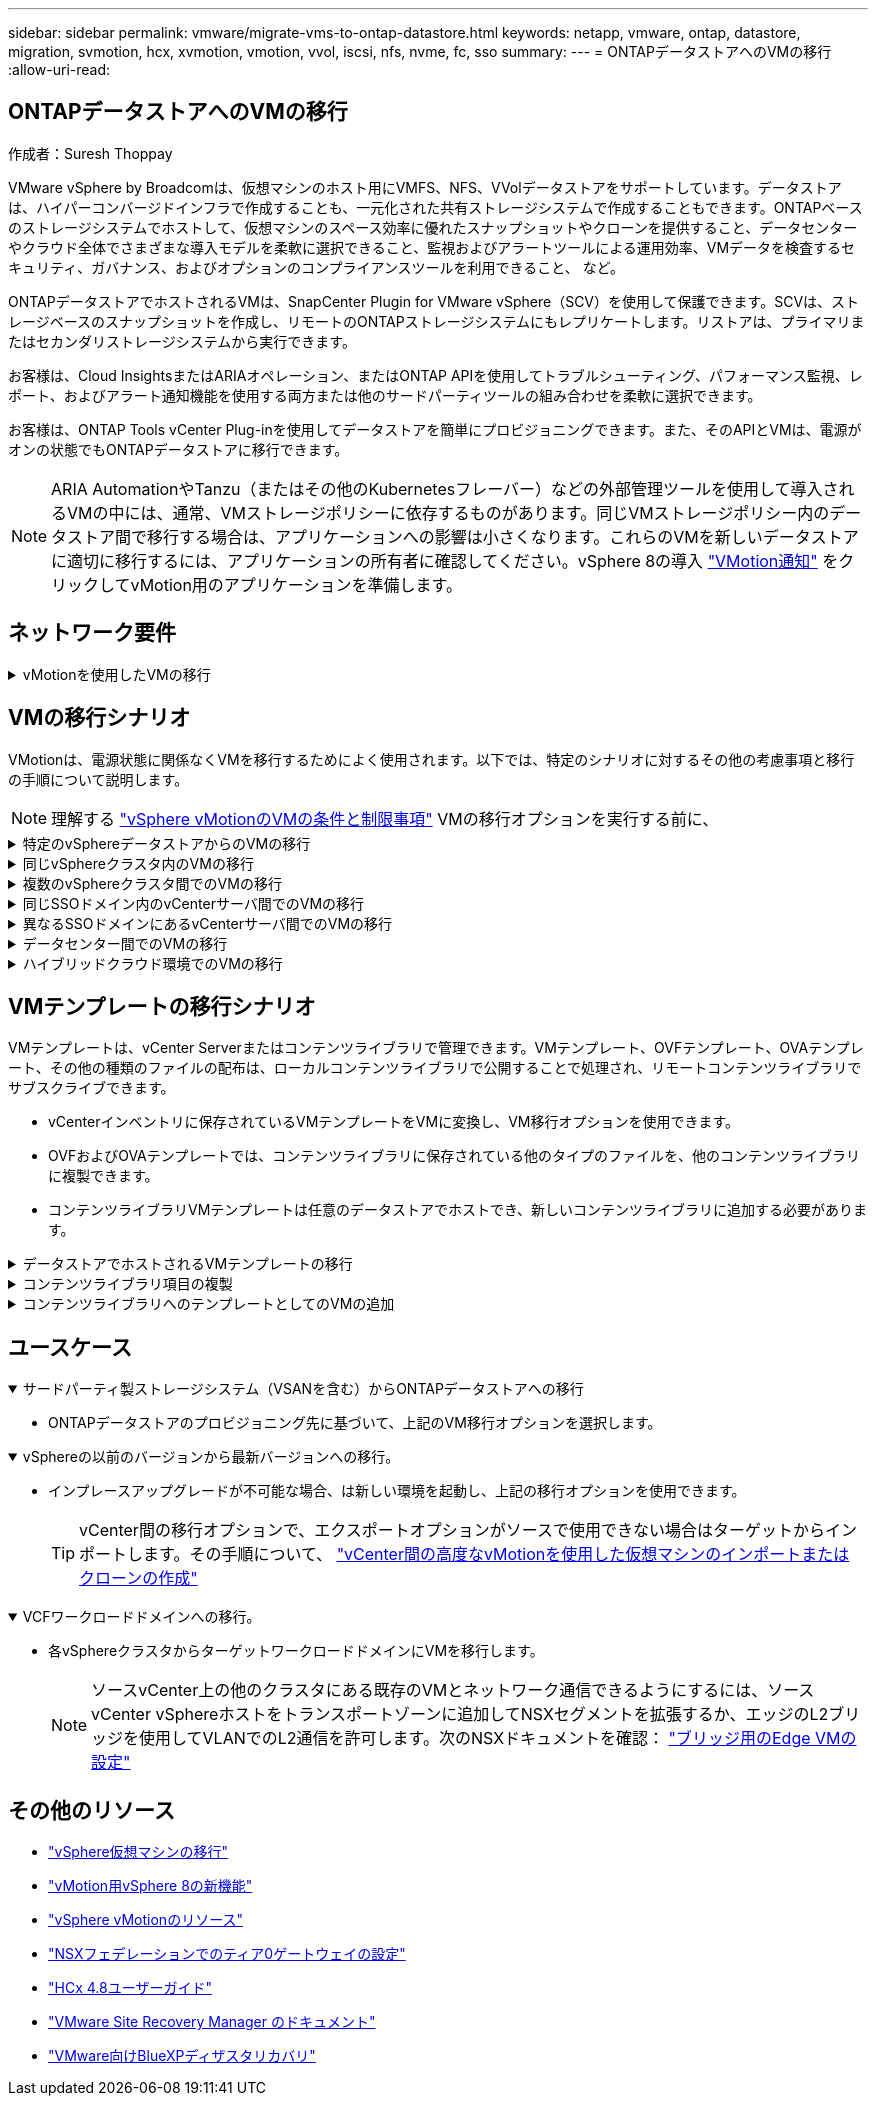 ---
sidebar: sidebar 
permalink: vmware/migrate-vms-to-ontap-datastore.html 
keywords: netapp, vmware, ontap, datastore, migration, svmotion, hcx, xvmotion, vmotion, vvol, iscsi, nfs, nvme, fc, sso 
summary:  
---
= ONTAPデータストアへのVMの移行
:allow-uri-read: 




== ONTAPデータストアへのVMの移行

作成者：Suresh Thoppay

[role="lead"]
VMware vSphere by Broadcomは、仮想マシンのホスト用にVMFS、NFS、VVolデータストアをサポートしています。データストアは、ハイパーコンバージドインフラで作成することも、一元化された共有ストレージシステムで作成することもできます。ONTAPベースのストレージシステムでホストして、仮想マシンのスペース効率に優れたスナップショットやクローンを提供すること、データセンターやクラウド全体でさまざまな導入モデルを柔軟に選択できること、監視およびアラートツールによる運用効率、VMデータを検査するセキュリティ、ガバナンス、およびオプションのコンプライアンスツールを利用できること、 など。

ONTAPデータストアでホストされるVMは、SnapCenter Plugin for VMware vSphere（SCV）を使用して保護できます。SCVは、ストレージベースのスナップショットを作成し、リモートのONTAPストレージシステムにもレプリケートします。リストアは、プライマリまたはセカンダリストレージシステムから実行できます。

お客様は、Cloud InsightsまたはARIAオペレーション、またはONTAP APIを使用してトラブルシューティング、パフォーマンス監視、レポート、およびアラート通知機能を使用する両方または他のサードパーティツールの組み合わせを柔軟に選択できます。

お客様は、ONTAP Tools vCenter Plug-inを使用してデータストアを簡単にプロビジョニングできます。また、そのAPIとVMは、電源がオンの状態でもONTAPデータストアに移行できます。


NOTE: ARIA AutomationやTanzu（またはその他のKubernetesフレーバー）などの外部管理ツールを使用して導入されるVMの中には、通常、VMストレージポリシーに依存するものがあります。同じVMストレージポリシー内のデータストア間で移行する場合は、アプリケーションへの影響は小さくなります。これらのVMを新しいデータストアに適切に移行するには、アプリケーションの所有者に確認してください。vSphere 8の導入 https://core.vmware.com/resource/vsphere-vmotion-notifications["VMotion通知"] をクリックしてvMotion用のアプリケーションを準備します。



== ネットワーク要件

.vMotionを使用したVMの移行
[%collapsible]
====
ここでは、接続性、フォールトトレランス、パフォーマンスの向上を実現するために、ONTAPデータストアにデュアルストレージネットワークがすでに導入されていることを前提としています。

vSphereホスト間でのVMの移行も、vSphereホストのVMkernelインターフェイスによって処理されます。ホット移行（VMの電源をオンにした状態）の場合はvMotionが有効なVMkernelインターフェイスが使用され、コールド移行（VMの電源をオフにした状態）の場合は、プロビジョニングサービスが有効なVMkernelインターフェイスがデータの移動に使用されます。有効なインターフェイスが見つからなかった場合は、管理インターフェイスを使用してデータを移動しますが、特定のユースケースでは望ましくない場合があります。

image::migrate-vms-to-ontap-image02.png[VMkernelと有効なサービス]

VMkernelインターフェイスを編集する場合、必要なサービスを有効にするオプションが表示されます。

image::migrate-vms-to-ontap-image01.png[VMkernelサービスオプション]


TIP: vMotionおよびProvisioning VMkernelインターフェイスで使用するポートグループに、少なくとも2つの高速アクティブアップリンクNICが使用可能であることを確認します。

====


== VMの移行シナリオ

VMotionは、電源状態に関係なくVMを移行するためによく使用されます。以下では、特定のシナリオに対するその他の考慮事項と移行の手順について説明します。


NOTE: 理解する https://docs.vmware.com/en/VMware-vSphere/8.0/vsphere-vcenter-esxi-management/GUID-0540DF43-9963-4AF9-A4DB-254414DC00DA.html["vSphere vMotionのVMの条件と制限事項"] VMの移行オプションを実行する前に、

.特定のvSphereデータストアからのVMの移行
[%collapsible]
====
次の手順に従って、UIを使用してVMを新しいデータストアに移行します。

. vSphere Web Clientで、ストレージインベントリから[Datastore]を選択し、[VMs]タブをクリックします。
+
image::migrate-vms-to-ontap-image03.png[特定のデータストア上のVM]

. 移行するVMを選択し、右クリックして[Migrate]オプションを選択します。
+
image::migrate-vms-to-ontap-image04.png[移行するVM]

. ストレージのみを変更するオプションを選択し、[Next]をクリックします。
+
image::migrate-vms-to-ontap-image05.png[ストレージのみの変更]

. 目的のVMストレージポリシーを選択し、互換性があるデータストアを選択します。次へをクリックします。
+
image::migrate-vms-to-ontap-image06.png[VMストレージポリシーを満たすデータストア]

. 確認し、[Finish]をクリックします。
+
image::migrate-vms-to-ontap-image07.png[ストレージ移行の確認]



PowerCLIを使用してVMを移行するスクリプトの例を次に示します。

[source, powershell]
----
#Authenticate to vCenter
Connect-VIServer -server vcsa.sddc.netapp.local -force

# Get all VMs with filter applied for a specific datastore
$vm = Get-DataStore 'vSanDatastore' | Get-VM Har*

#Gather VM Disk info
$vmdisk = $vm | Get-HardDisk

#Gather the desired Storage Policy to set for the VMs. Policy should be available with valid datastores.
$storagepolicy = Get-SPBMStoragePolicy 'NetApp Storage'

#set VM Storage Policy for VM config and its data disks.
$vm, $vmdisk | Get-SPBMEntityConfiguration | Set-SPBMEntityConfiguration -StoragePolicy $storagepolicy

#Migrate VMs to Datastore specified by Policy
$vm | Move-VM -Datastore (Get-SPBMCompatibleStorage -StoragePolicy $storagepolicy)

#Ensure VM Storage Policy remains compliant.
$vm, $vmdisk | Get-SPBMEntityConfiguration
----
====
.同じvSphereクラスタ内のVMの移行
[%collapsible]
====
次の手順に従って、UIを使用してVMを新しいデータストアに移行します。

. vSphere Web Clientで、[Host and Cluster]インベントリから[Cluster]を選択し、[VMs]タブをクリックします。
+
image::migrate-vms-to-ontap-image08.png[特定のクラスタのVM]

. 移行するVMを選択し、右クリックして[Migrate]オプションを選択します。
+
image::migrate-vms-to-ontap-image04.png[移行するVM]

. ストレージのみを変更するオプションを選択し、[Next]をクリックします。
+
image::migrate-vms-to-ontap-image05.png[ストレージのみの変更]

. 目的のVMストレージポリシーを選択し、互換性があるデータストアを選択します。次へをクリックします。
+
image::migrate-vms-to-ontap-image06.png[VMストレージポリシーを満たすデータストア]

. 確認し、[Finish]をクリックします。
+
image::migrate-vms-to-ontap-image07.png[ストレージ移行の確認]



PowerCLIを使用してVMを移行するスクリプトの例を次に示します。

[source, powershell]
----
#Authenticate to vCenter
Connect-VIServer -server vcsa.sddc.netapp.local -force

# Get all VMs with filter applied for a specific cluster
$vm = Get-Cluster 'vcf-m01-cl01' | Get-VM Aria*

#Gather VM Disk info
$vmdisk = $vm | Get-HardDisk

#Gather the desired Storage Policy to set for the VMs. Policy should be available with valid datastores.
$storagepolicy = Get-SPBMStoragePolicy 'NetApp Storage'

#set VM Storage Policy for VM config and its data disks.
$vm, $vmdisk | Get-SPBMEntityConfiguration | Set-SPBMEntityConfiguration -StoragePolicy $storagepolicy

#Migrate VMs to Datastore specified by Policy
$vm | Move-VM -Datastore (Get-SPBMCompatibleStorage -StoragePolicy $storagepolicy)

#Ensure VM Storage Policy remains compliant.
$vm, $vmdisk | Get-SPBMEntityConfiguration
----

TIP: データストアクラスタが完全に自動化されたStorage DRS（Dynamic Resource Scheduling）で使用されていて、ソースとターゲットの両方のデータストアが同じタイプ（VMFS/NFS/VVol）の場合は、ソースでメンテナンスモードを有効にして、両方のデータストアを同じストレージクラスタに配置し、ソースデータストアからVMを移行します。これまでの経験は、メンテナンスのためにコンピューティングホストを処理する方法と似ています。

====
.複数のvSphereクラスタ間でのVMの移行
[%collapsible]
====

NOTE: を参照してください https://docs.vmware.com/en/VMware-vSphere/8.0/vsphere-vcenter-esxi-management/GUID-03E7E5F9-06D9-463F-A64F-D4EC20DAF22E.html["CPUの互換性とvSphere Enhanced vMotionの互換性"] ソースホストとターゲットホストのCPUファミリーまたはモデルが異なる場合。

次の手順に従って、UIを使用してVMを新しいデータストアに移行します。

. vSphere Web Clientで、[Host and Cluster]インベントリから[Cluster]を選択し、[VMs]タブをクリックします。
+
image::migrate-vms-to-ontap-image08.png[特定のクラスタのVM]

. 移行するVMを選択し、右クリックして[Migrate]オプションを選択します。
+
image::migrate-vms-to-ontap-image04.png[移行するVM]

. コンピューティングリソースとストレージを変更するオプションを選択し、[Next]をクリックします。
+
image::migrate-vms-to-ontap-image09.png[コンピューティングとストレージの両方を変更]

. 移行する適切なクラスタを選択します。
+
image::migrate-vms-to-ontap-image12.png[ターゲットクラスタを選択]

. 目的のVMストレージポリシーを選択し、互換性があるデータストアを選択します。次へをクリックします。
+
image::migrate-vms-to-ontap-image13.png[VMストレージポリシーを満たすデータストア]

. ターゲットVMを配置するVMフォルダを選択します。
+
image::migrate-vms-to-ontap-image14.png[ターゲットVMフォルダの選択]

. ターゲットポートグループを選択します。
+
image::migrate-vms-to-ontap-image15.png[ターゲットポートグループの選択]

. 確認し、[Finish]をクリックします。
+
image::migrate-vms-to-ontap-image07.png[ストレージ移行の確認]



PowerCLIを使用してVMを移行するスクリプトの例を次に示します。

[source, powershell]
----
#Authenticate to vCenter
Connect-VIServer -server vcsa.sddc.netapp.local -force

# Get all VMs with filter applied for a specific cluster
$vm = Get-Cluster 'vcf-m01-cl01' | Get-VM Aria*

#Gather VM Disk info
$vmdisk = $vm | Get-HardDisk

#Gather the desired Storage Policy to set for the VMs. Policy should be available with valid datastores.
$storagepolicy = Get-SPBMStoragePolicy 'NetApp Storage'

#set VM Storage Policy for VM config and its data disks.
$vm, $vmdisk | Get-SPBMEntityConfiguration | Set-SPBMEntityConfiguration -StoragePolicy $storagepolicy

#Migrate VMs to another cluster and Datastore specified by Policy
$vm | Move-VM -Destination (Get-Cluster 'Target Cluster') -Datastore (Get-SPBMCompatibleStorage -StoragePolicy $storagepolicy)

#When Portgroup is specific to each cluster, replace the above command with
$vm | Move-VM -Destination (Get-Cluster 'Target Cluster') -Datastore (Get-SPBMCompatibleStorage -StoragePolicy $storagepolicy) -PortGroup (Get-VirtualPortGroup 'VLAN 101')

#Ensure VM Storage Policy remains compliant.
$vm, $vmdisk | Get-SPBMEntityConfiguration
----
====
.同じSSOドメイン内のvCenterサーバ間でのVMの移行
[#vmotion-same-sso%collapsible]
====
次の手順に従って、同じvSphere Client UIに表示される新しいvCenter ServerにVMを移行します。


NOTE: ソースとターゲットのvCenterのバージョンなど、その他の要件については、 https://docs.vmware.com/en/VMware-vSphere/8.0/vsphere-vcenter-esxi-management/GUID-DAD0C40A-7F66-44CF-B6E8-43A0153ABE81.html["vCenterサーバインスタンス間のvMotionの要件に関するvSphereのドキュメント"]

. vSphere Web Clientで、[Host and Cluster]インベントリから[Cluster]を選択し、[VMs]タブをクリックします。
+
image::migrate-vms-to-ontap-image08.png[特定のクラスタのVM]

. 移行するVMを選択し、右クリックして[Migrate]オプションを選択します。
+
image::migrate-vms-to-ontap-image04.png[移行するVM]

. コンピューティングリソースとストレージを変更するオプションを選択し、[Next]をクリックします。
+
image::migrate-vms-to-ontap-image09.png[コンピューティングとストレージの両方を変更]

. ターゲットvCenterサーバでターゲットクラスタを選択します。
+
image::migrate-vms-to-ontap-image12.png[ターゲットクラスタを選択]

. 目的のVMストレージポリシーを選択し、互換性があるデータストアを選択します。次へをクリックします。
+
image::migrate-vms-to-ontap-image13.png[VMストレージポリシーを満たすデータストア]

. ターゲットVMを配置するVMフォルダを選択します。
+
image::migrate-vms-to-ontap-image14.png[ターゲットVMフォルダの選択]

. ターゲットポートグループを選択します。
+
image::migrate-vms-to-ontap-image15.png[ターゲットポートグループの選択]

. 移行オプションを確認し、[Finish]をクリックします。
+
image::migrate-vms-to-ontap-image07.png[ストレージ移行の確認]



PowerCLIを使用してVMを移行するスクリプトの例を次に示します。

[source, powershell]
----
#Authenticate to Source vCenter
$sourcevc = Connect-VIServer -server vcsa01.sddc.netapp.local -force
$targetvc = Connect-VIServer -server vcsa02.sddc.netapp.local -force

# Get all VMs with filter applied for a specific cluster
$vm = Get-Cluster 'vcf-m01-cl01'  -server $sourcevc| Get-VM Win*

#Gather the desired Storage Policy to set for the VMs. Policy should be available with valid datastores.
$storagepolicy = Get-SPBMStoragePolicy 'iSCSI' -server $targetvc

#Migrate VMs to target vCenter
$vm | Move-VM -Destination (Get-Cluster 'Target Cluster' -server $targetvc) -Datastore (Get-SPBMCompatibleStorage -StoragePolicy $storagepolicy -server $targetvc) -PortGroup (Get-VirtualPortGroup 'VLAN 101' -server $targetvc)

$targetvm = Get-Cluster 'Target Cluster' -server $targetvc | Get-VM Win*

#Gather VM Disk info
$targetvmdisk = $targetvm | Get-HardDisk

#set VM Storage Policy for VM config and its data disks.
$targetvm, $targetvmdisk | Get-SPBMEntityConfiguration | Set-SPBMEntityConfiguration -StoragePolicy $storagepolicy

#Ensure VM Storage Policy remains compliant.
$targetvm, $targetvmdisk | Get-SPBMEntityConfiguration
----
====
.異なるSSOドメインにあるvCenterサーバ間でのVMの移行
[%collapsible]
====

NOTE: このシナリオでは、vCenterサーバ間に通信が確立されていることを前提としています。それ以外の場合は、以下に示すデータセンター間のロケーションシナリオを確認してください。前提条件については、 https://docs.vmware.com/en/VMware-vSphere/8.0/vsphere-vcenter-esxi-management/GUID-1960B6A6-59CD-4B34-8FE5-42C19EE8422A.html["Advanced Cross vCenter vMotionに関するvSphereのドキュメント"]

次の手順に従って、UIを使用してVMを別のvCenter Serverに移行します。

. vSphere Web Clientで、ソースのvCenterサーバを選択し、[VMs]タブをクリックします。
+
image::migrate-vms-to-ontap-image10.png[ソースvCenterのVM]

. 移行するVMを選択し、右クリックして[Migrate]オプションを選択します。
+
image::migrate-vms-to-ontap-image04.png[移行するVM]

. [Cross vCenter Server export]を選択し、[Next]をクリックします。
+
image::migrate-vms-to-ontap-image11.png[vCenter Server間エクスポート]

+

TIP: VMはターゲットのvCenterサーバからインポートすることもできます。その手順について、 https://docs.vmware.com/en/VMware-vSphere/8.0/vsphere-vcenter-esxi-management/GUID-ED703E35-269C-48E0-A34D-CCBB26BFD93E.html["vCenter間の高度なvMotionを使用した仮想マシンのインポートまたはクローンの作成"]

. vCenterクレデンシャルの詳細を入力し、[Login]をクリック
+
image::migrate-vms-to-ontap-image23.png[vCenterクレデンシャル]

. vCenter ServerのSSL証明書サムプリントの確認と承認
+
image::migrate-vms-to-ontap-image24.png[SSLサムプリント]

. [Target vCenter]を展開し、ターゲットのコンピューティングクラスタを選択します。
+
image::migrate-vms-to-ontap-image25.png[ターゲットのコンピューティングクラスタを選択]

. VMストレージポリシーに基づいてターゲットデータストアを選択してください。
+
image::migrate-vms-to-ontap-image26.png[ターゲットのデータストアを選択]

. ターゲットVMフォルダを選択します。
+
image::migrate-vms-to-ontap-image27.png[ターゲットVMフォルダを選択]

. 各ネットワークインターフェイスカードマッピングのVMポートグループを選択します。
+
image::migrate-vms-to-ontap-image28.png[ターゲットポートグループを選択]

. 確認して[Finish]をクリックし、vCenterサーバ間でvMotionを開始します。
+
image::migrate-vms-to-ontap-image29.png[CrossvMotionの運用レビュー]



PowerCLIを使用してVMを移行するスクリプトの例を次に示します。

[source, powershell]
----
#Authenticate to Source vCenter
$sourcevc = Connect-VIServer -server vcsa01.sddc.netapp.local -force
$targetvc = Connect-VIServer -server vcsa02.sddc.netapp.local -force

# Get all VMs with filter applied for a specific cluster
$vm = Get-Cluster 'Source Cluster'  -server $sourcevc| Get-VM Win*

#Gather the desired Storage Policy to set for the VMs. Policy should be available with valid datastores.
$storagepolicy = Get-SPBMStoragePolicy 'iSCSI' -server $targetvc

#Migrate VMs to target vCenter
$vm | Move-VM -Destination (Get-Cluster 'Target Cluster' -server $targetvc) -Datastore (Get-SPBMCompatibleStorage -StoragePolicy $storagepolicy -server $targetvc) -PortGroup (Get-VirtualPortGroup 'VLAN 101' -server $targetvc)

$targetvm = Get-Cluster 'Target Cluster' -server $targetvc | Get-VM Win*

#Gather VM Disk info
$targetvmdisk = $targetvm | Get-HardDisk

#set VM Storage Policy for VM config and its data disks.
$targetvm, $targetvmdisk | Get-SPBMEntityConfiguration | Set-SPBMEntityConfiguration -StoragePolicy $storagepolicy

#Ensure VM Storage Policy remains compliant.
$targetvm, $targetvmdisk | Get-SPBMEntityConfiguration
----
====
.データセンター間でのVMの移行
[%collapsible]
====
* NSXフェデレーションまたはその他のオプションを使用してレイヤ2トラフィックをデータセンター間で拡張する場合は、手順に従ってvCenterサーバ間でVMを移行します。
* HCxは、 https://docs.vmware.com/en/VMware-HCX/4.8/hcx-user-guide/GUID-8A31731C-AA28-4714-9C23-D9E924DBB666.html["イコウノタイフ"] Replication Assisted vMotionをデータセンター全体に組み込み、ダウンタイムなしでVMを移動できます。
* https://docs.vmware.com/en/Site-Recovery-Manager/index.html["Site Recovery Manager （ SRM ）"] 通常はディザスタリカバリを目的としたもので、ストレージアレイベースのレプリケーションを利用した計画的な移行にもよく使用されます。
* 継続的なデータ保護（CDP）製品の使用 https://core.vmware.com/resource/vmware-vsphere-apis-io-filtering-vaio#section1["vSphere API for IO（VAIO）"] データを傍受し、RPO解決策をほぼゼロにするために、コピーをリモートサイトに送信します。
* バックアップ/リカバリ製品も利用できます。しかし、RTOが長くなることがよくあります。
* https://docs.netapp.com/us-en/bluexp-disaster-recovery/get-started/dr-intro.html["BlueXPディザスタリカバリサービス（DRaaS）"] ストレージアレイベースのレプリケーションを利用し、特定のタスクを自動化してターゲットサイトでVMをリカバリします。


====
.ハイブリッドクラウド環境でのVMの移行
[%collapsible]
====
* https://docs.vmware.com/en/VMware-Cloud/services/vmware-cloud-gateway-administration/GUID-91C57891-4D61-4F4C-B580-74F3000B831D.html["ハイブリッドリンクモードの設定"] 『手順of link:#vmotion-same-sso["同じSSOドメイン内のvCenterサーバ間でのVMの移行"]
* HCxは、 https://docs.vmware.com/en/VMware-HCX/4.8/hcx-user-guide/GUID-8A31731C-AA28-4714-9C23-D9E924DBB666.html["イコウノタイフ"] VMの電源をオンにしたままVMを移動するために、データセンター全体にReplication Assisted vMotionを組み込みます。
+
** リンク：../EHC/ aws-migrate-vmware-hcx.html [TR 4942：VMware HCXを使用したFSx ONTAPデータストアへのワークロードの移行]
** link：../EHC/ azure-migrate-vmware-hcx.html [TR-4940：VMware HCXを使用したAzure NetApp Filesデータストアへのワークロードの移行-クイックスタートガイド]
** リンク：../EHC/ gcp-migrate-vmware-hcx.html [VMware HCXを使用したGoogle Cloud VMware Engine上のNetApp Cloud Volume Serviceデータストアへのワークロードの移行-クイックスタートガイド]


* https://docs.netapp.com/us-en/bluexp-disaster-recovery/get-started/dr-intro.html["BlueXPディザスタリカバリサービス（DRaaS）"] ストレージアレイベースのレプリケーションを利用し、特定のタスクを自動化してターゲットサイトでVMをリカバリします。
* サポートされているCDP（継続的データ保護）製品で、 https://core.vmware.com/resource/vmware-vsphere-apis-io-filtering-vaio#section1["vSphere API for IO（VAIO）"] データを傍受し、RPO解決策をほぼゼロにするために、コピーをリモートサイトに送信します。



TIP: ソースVMがブロックVVOLデータストアに配置されている場合は、SnapMirrorを使用して、サポートされている他のクラウドプロバイダのAmazon FSx for NetApp ONTAPまたはCloud Volumes ONTAP（CVO）にレプリケートし、クラウドネイティブのVMでiSCSIボリュームとして使用できます。

====


== VMテンプレートの移行シナリオ

VMテンプレートは、vCenter Serverまたはコンテンツライブラリで管理できます。VMテンプレート、OVFテンプレート、OVAテンプレート、その他の種類のファイルの配布は、ローカルコンテンツライブラリで公開することで処理され、リモートコンテンツライブラリでサブスクライブできます。

* vCenterインベントリに保存されているVMテンプレートをVMに変換し、VM移行オプションを使用できます。
* OVFおよびOVAテンプレートでは、コンテンツライブラリに保存されている他のタイプのファイルを、他のコンテンツライブラリに複製できます。
* コンテンツライブラリVMテンプレートは任意のデータストアでホストでき、新しいコンテンツライブラリに追加する必要があります。


.データストアでホストされるVMテンプレートの移行
[%collapsible]
====
. vSphere Web Clientで、[VM and Templates]フォルダビューの下にあるVMテンプレートを右クリックし、[to convert to VM]オプションを選択します。
+
image::migrate-vms-to-ontap-image16.png[VMテンプレートをVMに変換]

. VMとして変換されたら、VM移行オプションに従います。


====
.コンテンツライブラリ項目の複製
[%collapsible]
====
. vSphere Web Clientで、[Content Libraries]を選択します。
+
image::migrate-vms-to-ontap-image17.png[コンテンツライブラリの選択]

. クローンを作成するアイテムが含まれているコンテンツライブラリを選択します
. アイテムを右クリックし、[クローンアイテム]をクリックします。
+
image::migrate-vms-to-ontap-image18.png[コンテンツライブラリアイテムを複製]

+

WARNING: アクションメニューを使用する場合は、アクションを実行するための正しいターゲットオブジェクトがリストされていることを確認します。

. ターゲットコンテンツライブラリを選択し、[OK]をクリックします。
+
image::migrate-vms-to-ontap-image19.png[ターゲットコンテンツライブラリの選択]

. アイテムがターゲットコンテンツライブラリで使用可能であることを確認します。
+
image::migrate-vms-to-ontap-image20.png[クローンアイテムの検証]



コンテンツライブラリCL01からCL02にコンテンツライブラリ項目をコピーするためのPowerCLIスクリプトの例を次に示します。

[source, powershell]
----
#Authenticate to vCenter Server(s)
$sourcevc = Connect-VIServer -server 'vcenter01.domain' -force
$targetvc = Connect-VIServer -server 'vcenter02.domain' -force

#Copy content library items from source vCenter content library CL01 to target vCenter content library CL02.
Get-ContentLibaryItem -ContentLibary (Get-ContentLibary 'CL01' -Server $sourcevc) | Where-Object { $_.ItemType -ne 'vm-template' } | Copy-ContentLibaryItem -ContentLibrary (Get-ContentLibary 'CL02' -Server $targetvc)
----
====
.コンテンツライブラリへのテンプレートとしてのVMの追加
[%collapsible]
====
. vSphere Web ClientでVMを選択し、右クリックして[Clone as Template in Library]を選択します。
+
image::migrate-vms-to-ontap-image21.png[VMクローンをlibaryのテンプレートとして作成]

+

TIP: libaryでクローニングするVMテンプレートが選択されている場合、VMテンプレートはOVFおよびOVAテンプレートとしてのみ保存でき、VMテンプレートとしては保存できません。

. [VM Template]として[Template type]が選択されていることを確認し、ウィザードの指示に従って操作を完了します。
+
image::migrate-vms-to-ontap-image22.png[テンプレートタイプの選択]

+

NOTE: コンテンツライブラリのVMテンプレートの詳細については、 https://docs.vmware.com/en/VMware-vSphere/8.0/vsphere-vm-administration/GUID-E9EAF7AC-1C08-441A-AB80-0BAA1EAF9F0A.html["vSphere VM管理ガイド"]



====


== ユースケース

.サードパーティ製ストレージシステム（VSANを含む）からONTAPデータストアへの移行
[%collapsible%open]
====
* ONTAPデータストアのプロビジョニング先に基づいて、上記のVM移行オプションを選択します。


====
.vSphereの以前のバージョンから最新バージョンへの移行。
[%collapsible%open]
====
* インプレースアップグレードが不可能な場合、は新しい環境を起動し、上記の移行オプションを使用できます。
+

TIP: vCenter間の移行オプションで、エクスポートオプションがソースで使用できない場合はターゲットからインポートします。その手順について、 https://docs.vmware.com/en/VMware-vSphere/8.0/vsphere-vcenter-esxi-management/GUID-ED703E35-269C-48E0-A34D-CCBB26BFD93E.html["vCenter間の高度なvMotionを使用した仮想マシンのインポートまたはクローンの作成"]



====
.VCFワークロードドメインへの移行。
[%collapsible%open]
====
* 各vSphereクラスタからターゲットワークロードドメインにVMを移行します。
+

NOTE: ソースvCenter上の他のクラスタにある既存のVMとネットワーク通信できるようにするには、ソースvCenter vSphereホストをトランスポートゾーンに追加してNSXセグメントを拡張するか、エッジのL2ブリッジを使用してVLANでのL2通信を許可します。次のNSXドキュメントを確認： https://docs.vmware.com/en/VMware-NSX/4.1/administration/GUID-0E28AC86-9A87-47D4-BE25-5E425DAF7585.html["ブリッジ用のEdge VMの設定"]



====


== その他のリソース

* https://docs.vmware.com/en/VMware-vSphere/8.0/vsphere-vcenter-esxi-management/GUID-FE2B516E-7366-4978-B75C-64BF0AC676EB.html["vSphere仮想マシンの移行"]
* https://core.vmware.com/blog/whats-new-vsphere-8-vmotion["vMotion用vSphere 8の新機能"]
* https://core.vmware.com/vmotion["vSphere vMotionのリソース"]
* https://docs.vmware.com/en/VMware-NSX/4.1/administration/GUID-47F34658-FA46-4160-B2E0-4EAE722B43F0.html["NSXフェデレーションでのティア0ゲートウェイの設定"]
* https://docs.vmware.com/en/VMware-HCX/4.8/hcx-user-guide/GUID-BFD7E194-CFE5-4259-B74B-991B26A51758.html["HCx 4.8ユーザーガイド"]
* https://docs.vmware.com/en/Site-Recovery-Manager/index.html["VMware Site Recovery Manager のドキュメント"]
* https://docs.netapp.com/us-en/bluexp-disaster-recovery/get-started/dr-intro.html["VMware向けBlueXPディザスタリカバリ"]

